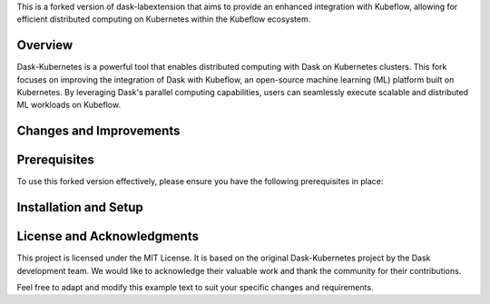 This is a forked version of dask-labextension that aims to provide an enhanced integration with Kubeflow, allowing for efficient distributed computing on Kubernetes within the Kubeflow ecosystem.

Overview
=====

Dask-Kubernetes is a powerful tool that enables distributed computing with Dask on Kubernetes clusters. This fork focuses on improving the integration of Dask with Kubeflow, an open-source machine learning (ML) platform built on Kubernetes. By leveraging Dask's parallel computing capabilities, users can seamlessly execute scalable and distributed ML workloads on Kubeflow.

Changes and Improvements
=====

Prerequisites
=====

To use this forked version effectively, please ensure you have the following prerequisites in place:

Installation and Setup
=====

License and Acknowledgments
=====

This project is licensed under the MIT License. It is based on the original Dask-Kubernetes project by the Dask development team. We would like to acknowledge their valuable work and thank the community for their contributions.

Feel free to adapt and modify this example text to suit your specific changes and requirements.
